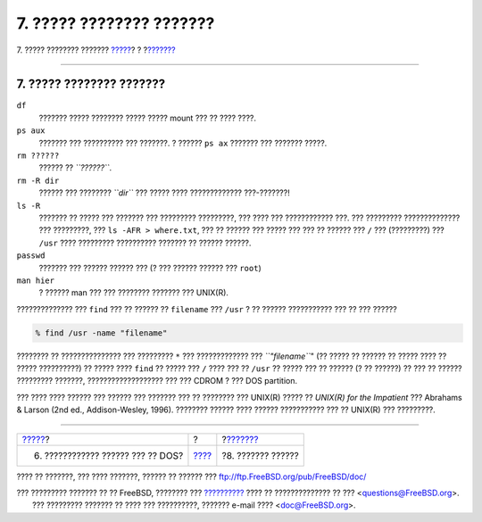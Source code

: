 =========================
7. ????? ???????? ???????
=========================

.. raw:: html

   <div class="navheader">

7. ????? ???????? ???????
`????? <printing-files-from-dos.html>`__?
?
?\ `??????? <next-steps.html>`__

--------------

.. raw:: html

   </div>

.. raw:: html

   <div class="sect1">

.. raw:: html

   <div class="titlepage" xmlns="">

.. raw:: html

   <div>

.. raw:: html

   <div>

7. ????? ???????? ???????
-------------------------

.. raw:: html

   </div>

.. raw:: html

   </div>

.. raw:: html

   </div>

.. raw:: html

   <div class="variablelist">

``df``
    ??????? ????? ???????? ????? ????? mount ??? ?? ???? ????.

``ps aux``
    ??????? ??? ?????????? ??? ???????. ? ?????? ``ps ax`` ??????? ???
    ??????? ?????.

``rm ??????``
    ?????? ?? *``??????``*.

``rm -R dir``
    ?????? ??? ???????? *``dir``* ??? ????? ???? ?????????????
    ???-???????!

``ls -R``
    ??????? ?? ????? ??? ??????? ??? ????????? ?????????, ??? ???? ???
    ???????????? ???. ??? ????????? ?????????????? ??? ?????????, ???
    ``ls -AFR > where.txt``, ??? ?? ?????? ??? ????? ??? ??? ?? ??????
    ??? ``/`` ??? (?????????) ??? ``/usr`` ???? ????????? ??????????
    ??????? ?? ?????? ??????.

``passwd``
    ??????? ??? ?????? ?????? ??? (? ??? ?????? ?????? ??? ``root``)

``man hier``
    ? ?????? man ??? ??? ???????? ??????? ??? UNIX(R).

.. raw:: html

   </div>

?????????????? ??? ``find`` ??? ?? ?????? ?? ``filename`` ??? ``/usr`` ?
?? ?????? ??????????? ??? ?? ??? ??????

.. raw:: html

   <div class="informalexample">

.. code:: screen

    % find /usr -name "filename"

.. raw:: html

   </div>

???????? ?? ??????????????? ??? ????????? ``*`` ??? ????????????? ???
*``"filename``*" (?? ????? ?? ?????? ?? ????? ???? ?? ????? ??????????)
?? ????? ???? ``find`` ?? ????? ??? ``/`` ???? ??? ?? ``/usr`` ?? ?????
??? ?? ?????? (? ?? ??????) ?? ??? ?? ?????? ????????? ???????,
??????????????????? ??? ??? CDROM ? ??? DOS partition.

??? ???? ???? ?????? ??? ?????? ??? ??????? ??? ?? ???????? ??? UNIX(R)
????? ?? *UNIX(R) for the Impatient* ??? Abrahams & Larson (2nd ed.,
Addison-Wesley, 1996). ???????? ?????? ???? ?????? ??????????? ??? ??
UNIX(R) ??? ?????????.

.. raw:: html

   </div>

.. raw:: html

   <div class="navfooter">

--------------

+---------------------------------------------+-------------------------+------------------------------------+
| `????? <printing-files-from-dos.html>`__?   | ?                       | ?\ `??????? <next-steps.html>`__   |
+---------------------------------------------+-------------------------+------------------------------------+
| 6. ???????????? ?????? ??? ?? DOS?          | `???? <index.html>`__   | ?8. ??????? ??????                 |
+---------------------------------------------+-------------------------+------------------------------------+

.. raw:: html

   </div>

???? ?? ???????, ??? ???? ???????, ?????? ?? ?????? ???
ftp://ftp.FreeBSD.org/pub/FreeBSD/doc/

| ??? ????????? ??????? ?? ?? FreeBSD, ???????? ???
  `?????????? <http://www.FreeBSD.org/docs.html>`__ ???? ??
  ?????????????? ?? ??? <questions@FreeBSD.org\ >.
|  ??? ????????? ??????? ?? ???? ??? ??????????, ??????? e-mail ????
  <doc@FreeBSD.org\ >.
